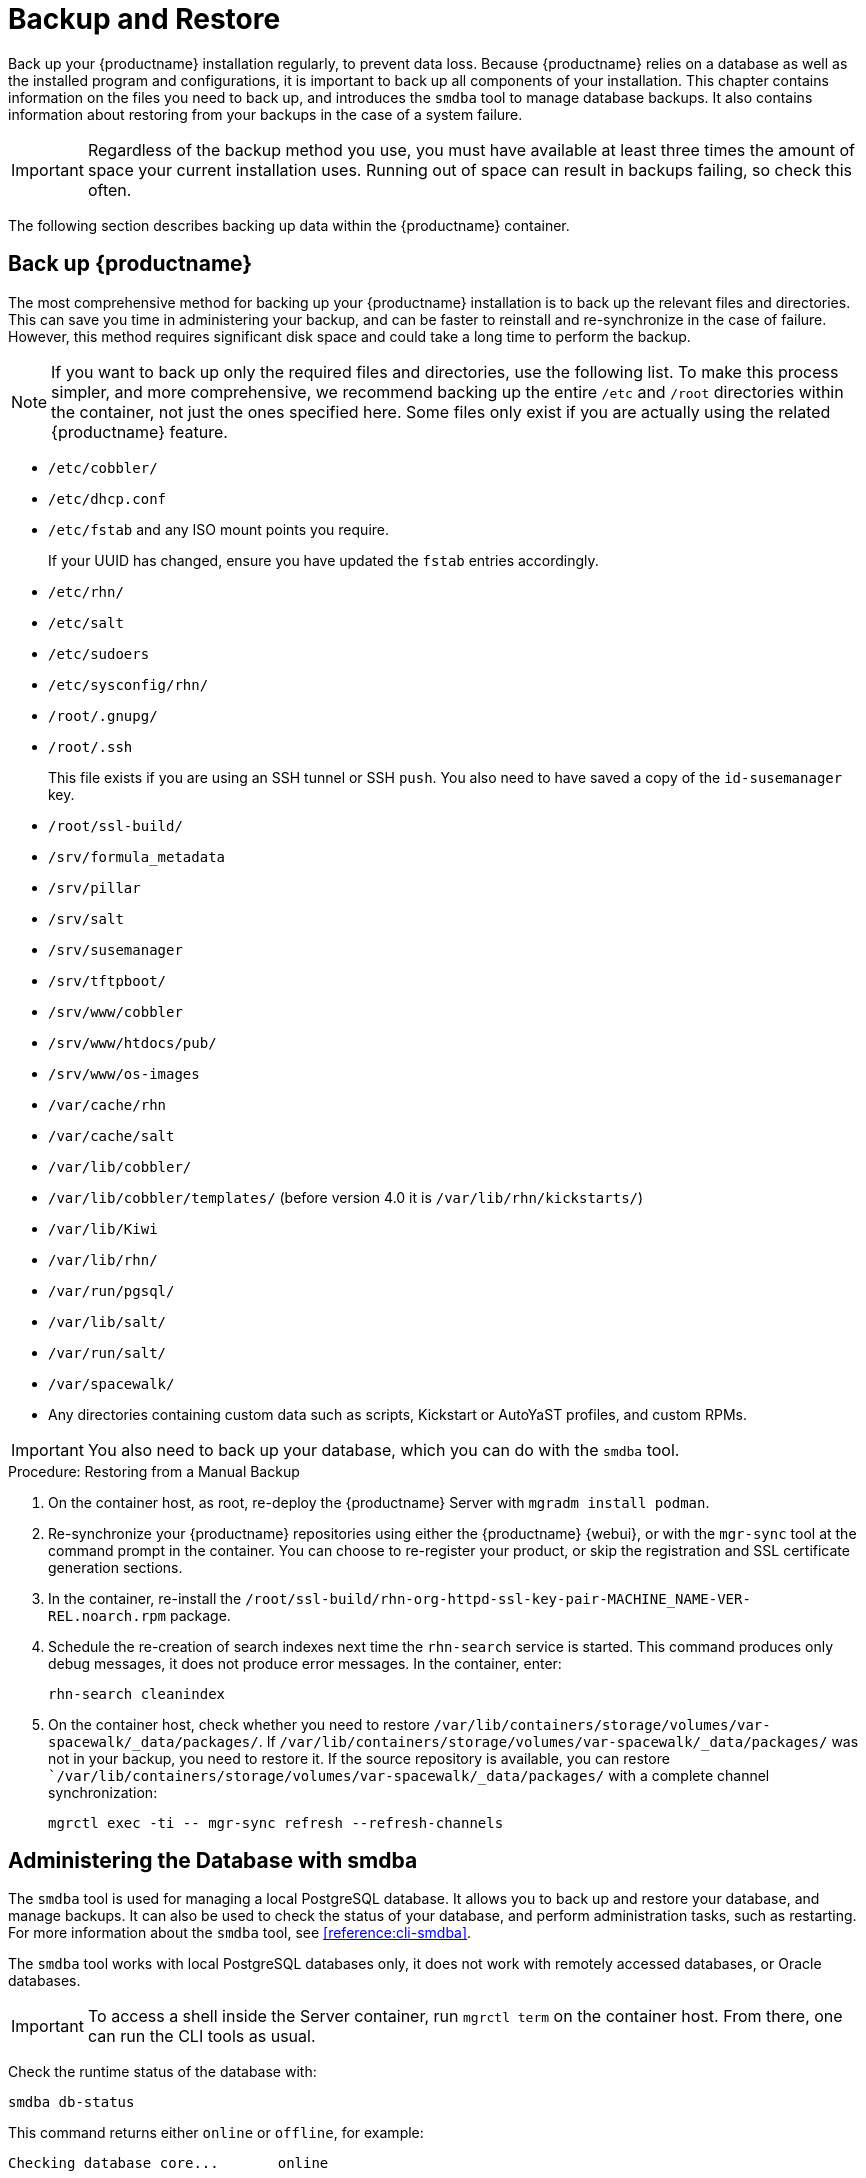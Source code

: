 [[backup-restore]]
= Backup and Restore

Back up your {productname} installation regularly, to prevent data loss.
Because {productname} relies on a database as well as the installed program and configurations, it is important to back up all components of your installation.
This chapter contains information on the files you need to back up, and introduces the [command]``smdba`` tool to manage database backups.
It also contains information about restoring from your backups in the case of a system failure.


[IMPORTANT]
====
Regardless of the backup method you use, you must have available at least three times the amount of space your current installation uses.
Running out of space can result in backups failing, so check this often.
====

The following section describes backing up data within the {productname} container.



[[backup-restore-product]]
== Back up {productname}

The most comprehensive method for backing up your {productname} installation is to back up the relevant files and directories.
This can save you time in administering your backup, and can be faster to reinstall and re-synchronize in the case of failure.
However, this method requires significant disk space and could take a long time to perform the backup.

[NOTE]
====
If you want to back up only the required files and directories, use the following list.
To make this process simpler, and more comprehensive, we recommend backing up the entire [path]``/etc`` and [path]``/root`` directories within the container, not just the ones specified here.
Some files only exist if you are actually using the related {productname} feature.
====


* [path]``/etc/cobbler/``
* [path]``/etc/dhcp.conf``
* [path]``/etc/fstab`` and any ISO mount points you require.
+
If your UUID has changed, ensure you have updated the ``fstab`` entries  accordingly.
* [path]``/etc/rhn/``
* [path]``/etc/salt``
* [path]``/etc/sudoers``
* [path]``/etc/sysconfig/rhn/``
* [path]``/root/.gnupg/``
* [path]``/root/.ssh``
+
This file exists if you are using an SSH tunnel or SSH [command]``push``.
You also need to have saved a copy of the ``id-susemanager`` key.
* [path]``/root/ssl-build/``
* [path]``/srv/formula_metadata``
* [path]``/srv/pillar``
* [path]``/srv/salt``
* [path]``/srv/susemanager``
* [path]``/srv/tftpboot/``
* [path]``/srv/www/cobbler``
* [path]``/srv/www/htdocs/pub/``
* [path]``/srv/www/os-images``
* [path]``/var/cache/rhn``
* [path]``/var/cache/salt``
* [path]``/var/lib/cobbler/``
* [path]``/var/lib/cobbler/templates/`` (before version 4.0 it is [path]``/var/lib/rhn/kickstarts/``)
* [path]``/var/lib/Kiwi``
* [path]``/var/lib/rhn/``
* [path]``/var/run/pgsql/``
* [path]``/var/lib/salt/``
* [path]``/var/run/salt/``
* [path]``/var/spacewalk/``
* Any directories containing custom data such as scripts, Kickstart or AutoYaST profiles, and custom RPMs.

[IMPORTANT]
====
You also need to back up your database, which you can do with the [command]``smdba`` tool.
====



.Procedure: Restoring from a Manual Backup
. On the container host, as root, re-deploy the {productname} Server with ``mgradm install podman``.

. Re-synchronize your {productname} repositories using either the {productname} {webui}, or with the [command]``mgr-sync`` tool at the command prompt in the container.
  You can choose to re-register your product, or skip the registration and SSL certificate generation sections.
. In the container, re-install the [path]``/root/ssl-build/rhn-org-httpd-ssl-key-pair-MACHINE_NAME-VER-REL.noarch.rpm`` package.
. Schedule the re-creation of search indexes next time the [command]``rhn-search`` service is started.
  This command produces only debug messages, it does not produce error messages.
  In the container, enter:
+

----
rhn-search cleanindex
----

. On the container host, check whether you need to restore [path]``/var/lib/containers/storage/volumes/var-spacewalk/_data/packages/``.
  If [path]``/var/lib/containers/storage/volumes/var-spacewalk/_data/packages/`` was not in your backup, you need to restore it.
  If the source repository is available, you can restore [path]``/var/lib/containers/storage/volumes/var-spacewalk/_data/packages/` with a complete channel synchronization:
+

----
mgrctl exec -ti -- mgr-sync refresh --refresh-channels
----



[[backup.smdba.admin]]
== Administering the Database with smdba

The [command]``smdba`` tool is used for managing a local PostgreSQL database.
It allows you to back up and restore your database, and manage backups.
It can also be used to check the status of your database, and perform administration tasks, such as restarting.
For more information about the [command]``smdba``  tool, see xref:reference:cli-smdba[].


The [command]``smdba`` tool works with local PostgreSQL databases only, it does not work with remotely accessed databases, or Oracle databases.

[IMPORTANT]
====
To access a shell inside the Server container, run [literal]``mgrctl term`` on the container host.
From there, one can run the CLI tools as usual.
====


Check the runtime status of the database with:

----
smdba db-status
----

This command returns either ``online`` or ``offline``, for example:

----
Checking database core...       online
----

Starting and stopping the database can be performed with:

----
smdba db-start
----

And:

----
smdba db-stop
----



[[backup.smdba.backup]]
== Database Backup with smdba

The [command]``smdba`` tool performs a continuous archiving backup.
This backup method combines a log of every change made to the database during the current session, with a series of more traditional backup files.
When a crash occurs, the database state is first restored from the most recent backup file on disk, then the log of the current session is replayed exactly, to bring the database back to a current state.
A continuous archiving backup with [command]``smdba`` is performed with the database running, so there is no need for downtime.

This method of backing up is stable and generally creates consistent snapshots, however it can take up a lot of storage space.
Ensure you have at least three times the current database size of space available for backups.
You can check your current database size by navigating to [path]``/var/lib/pgsql/`` and running [command]``df -h``.

The [command]``smdba`` tool also manages your archives, keeping only the most recent backup, and the current archive of logs.
The log files can only be a maximum file size of 16{nbsp}MB, so a new log file is created when the files reach this size.
Every time you create a new backup, previous backups are purged to release disk space.
We recommend you use systemd timer on host system to schedule your [command]``smdba`` backups to ensure that your storage is managed effectively, and you always have a backup ready in case of failure.



=== Perform a Manual Database Backup

[IMPORTANT]
====
To access a shell inside the Server container, run [literal]``mgrctl term`` on the container host.
From there, run command line tools as usual.
====

The [command]``smdba`` tool can be run in the container shell.
We recommend you run a manual database backup immediately after installation, or if you have made any significant changes to your configuration.

[NOTE]
====
When [command]``smdba`` is run for the first time, or if you have changed the location of the backup, it needs to restart your database before performing the archive.
This results in a small amount of downtime.
Regular database backups do not require any downtime.
====

.Procedure: Performing a Manual Database Backup
. Allocate permanent storage space for your backup.
  This example, in the container, uses a directory located at [path]``/var/spacewalk/``.
  This becomes a permanent target for your backup, so ensure it remains accessible by your server at all times.
  This directory is on persistent storage, and for more information, see xref:installation-and-upgrade:container-management/persistent-container-volumes.adoc[].
. At the command prompt of the {productname} container host, as root, enter the server container:

+

[source,shell]
----
mgrctl term
----

. Inside the container, execute the following steps:

+

--
.. In your backup location, create a directory for the backup:

+

As root:

+

[source,shell]
----
install -d -o postgres -g postgres -m 700 /var/spacewalk/db-backup
----

.. To create a backup for the first time, run the [command]``smdba backup-hot`` command with the [option]``enable`` option set.
  This creates the backup in the specified directory, and, if necessary, restart the database:

+

[source,shell]
----
smdba backup-hot --enable=on --backup-dir=/var/spacewalk/db-backup
----

+

This command produces debug messages and finishes sucessfully with the output:

+

----
INFO: Finished
----

.. Check that the backup files exist in the [path]``/var/spacewalk/db-backup`` directory, to ensure that your backup has been successful.

--



[[smdba.automatic.backup.with.cron]]
=== Scheduling Automatic Backups

You do not need to shut down your system to perform a database backup with [command]``smdba``.
However, because it is a large operation, database performance can slow down while the backup is running.
We recommend you schedule regular database backups for a low-traffic period, to minimize disruption.

[IMPORTANT]
====
Ensure you have at least three times the current database size of space available for backups.
You can check your current database size by running on the container host:

[source,shell]
----
mgrctl exec "df -h /var/lib/pgsql"
----
====


.Procedure: Creating a directory for the backup (do it only once)

. At the command prompt of the {productname} container host, as root, enter the server container:

+

[source,shell]
----
mgrctl term
----

. Inside the container, execute the following steps:

+

--
.. In your backup location, create a directory for the backup.
   As root, enter:

+

[source,shell]
----
install -d -o postgres -g postgres -m 700 /var/spacewalk/db-backup
----

--


.Procedure: Scheduling Automatic Backups
. On the container host, as root, create a system unit file at [path]``/etc/systemd/system/server-db-backup.service`` with the content:

+

----
[Unit]
Description="Server backup service"

[Service]
ExecStart=mgrctl exec "smdba backup-hot --enable=on --backup-dir=/var/spacewalk/db-backup"
----

. Create a systemd timer file at [path]``/etc/systemd/system/server-db-backup.timer`` with the content:

+

----
[Unit]
Description="Run server database backup relative to activation time"

[Timer]
OnCalendar=Mon..Sun *-*-* 2:00:00
Unit=server-db-backup.service

[Install]
WantedBy=multi-user.target
----

+

. Check that all configuration are correct:

+

[source,shell]
----
systemd-analyze verify /etc/systemd/system/server-db-backup.*
----

. Enable the timer:

+

[source,shell]
----
systemctl enable --now server-db-backup.timer
----



[[backup.smdba.restore]]
== Restore from Backup

The [command]``smdba`` tool can be used to restore from backup in the case of failure.



.Procedure: Restoring from Backup
. At the command prompt of the {productname} container host, as root, enter the server container:

+

[source,shell]
----
mgrctl term
----

. Inside the container, execute the following steps:

+

--
.. Shut down the database:

+

[source,shell]
----
smdba db-stop
----

.. Start the restore process and wait for it to complete:

+

[source,shell]
----
smdba backup-restore start
----

.. Restart the database:

+

[source,shell]
----
smdba db-start
----

.. Check if there are differences between the RPMs and the database.

+

[source,shell]
----
spacewalk-data-fsck
----
--



[[config-smdb.archivelog]]
== Archive Log Settings

Archive logging allows the database management tool [command]``smdba`` to perform hot backups.
In {productname} with an embedded database, archive logging is enabled by default.

PostgreSQL maintains a limited number of archive logs.
Using the default configuration, approximately 64 files with a size of 16 MiB are stored.

// FIXME: Use sle 15 channels as an example
Creating a user and syncing the channels:

* SLES12-SP2-Pool-x86_64
* SLES12-SP2-Updates-x86_64
* SLE-Manager-Tools12-Pool-x86_64-SP2
* SLE-Manager-Tools12-Updates-x86_64-SP2

PostgreSQL generates an additional roughly 1 GB of data.
So it is important to think about a backup strategy and create a backups in a regular way.

Archive logs are stored, inside the container, at [path]``/var/lib/pgsql/data/pg_xlog/`` (postgresql).



[[config-smdb.spaces]]
== Retrieve an Overview of Occupied Database Space

Database administrators may use the subcommand [command]``space-overview`` to get a report about occupied table spaces, for example:

----
mgrctl exec smdba space-overview
----

outputs:

----
SUSE Manager Database Control. Version 1.5.2
Copyright (c) 2012 by SUSE Linux Products GmbH

Tablespace  | Size (Mb) | Avail (Mb) | Use %
------------+-----------+------------+------
postgres    | 7         | 49168      | 0.013
susemanager | 776       | 48399      | 1.602
----

The [command]``smdba`` command is available for PostgreSQL.
For a more detailed report, use the [command]``space-tables`` subcommand.
It lists the table and its size, for example:

----
mgrctl exec smdba space-tables
----

outputs:

----
SUSE Manager Database Control. Version 1.5.2
Copyright (c) 2012 by SUSE Linux Products GmbH

Table                                 | Size
--------------------------------------+-----------
public.all_primary_keys               | 0 bytes
public.all_tab_columns                | 0 bytes
public.allserverkeywordsincereboot    | 0 bytes
public.dblink_pkey_results            | 0 bytes
public.dual                           | 8192 bytes
public.evr_t                          | 0 bytes
public.log                            | 32 kB
...
----


== Database Connection Information

Inside the container, you can set information for connecting to the {productname} database by adding or editing these variable in [path]``/etc/rhn/rhn.conf``:

----
db_backend = postgresql
db_user = susemanager
db_password = susemanager
db_name = susemanager
db_host = localhost
db_port = 5432
db_ssl_enabled =
----
